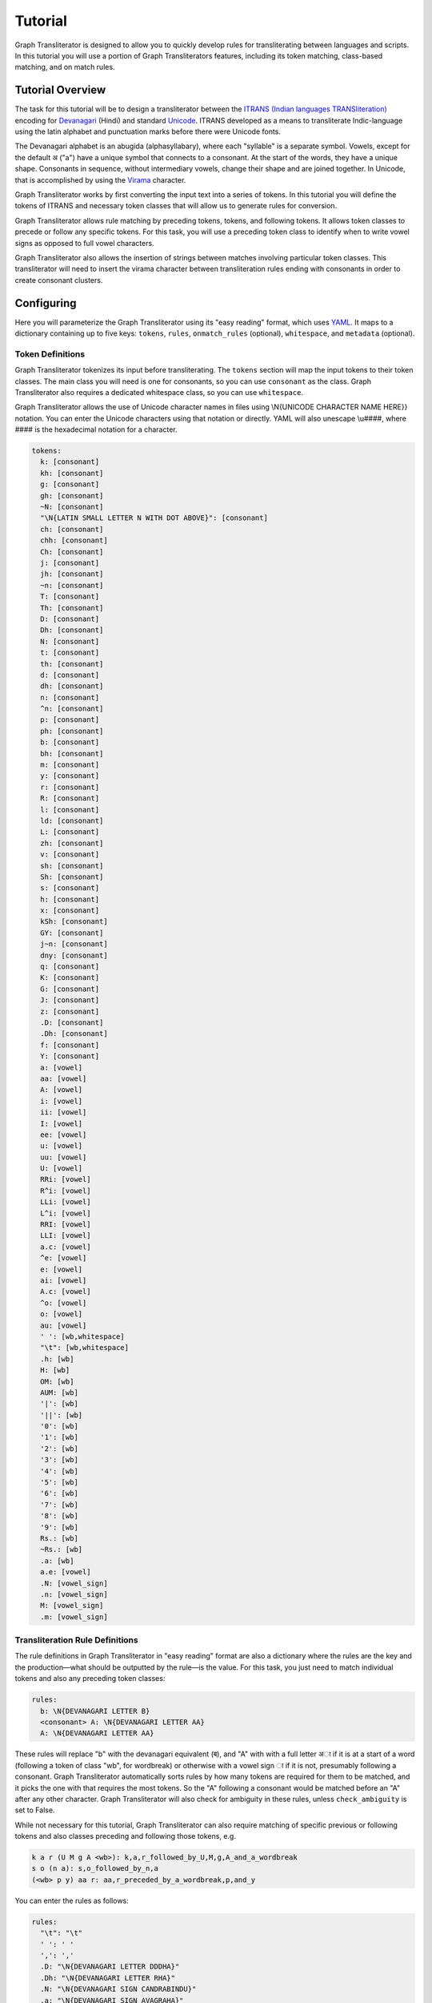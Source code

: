 .. -------------------------------------------------------------------------------------
.. Note:
..     This is a documentation source file for Graph Transliterator.
..     Certain links and other features will not be accessible from here.
.. Links:
..     - Documentation: https://graphtransliterator.readthedocs.org
..     - PyPI: https://pypi.org/project/graphtransliterator/
..     - Repository: https://github.com/seanpue/graphtransliterator/
.. -------------------------------------------------------------------------------------

Tutorial
========

Graph Transliterator is designed to allow you to quickly develop rules for
transliterating between languages and scripts. In this tutorial you will use a
portion of Graph Transliterators features, including its token matching,
class-based matching, and on match rules.

Tutorial Overview
-----------------

The task for this tutorial will be to design a transliterator
between the  `ITRANS (Indian languages TRANSliteration)
<https://en.wikipedia.org/wiki/ITRANS>`_ encoding for
`Devanagari <https://en.wikipedia.org/wiki/Devanagari>`_ (Hindi) and
standard `Unicode <https://www.unicode.org>`_. ITRANS developed as a means to
transliterate Indic-language using the latin alphabet and punctuation marks
before there were Unicode fonts.

The Devanagari alphabet is an abugida (alphasyllabary), where each "syllable"
is a separate symbol. Vowels, except for the default अ ("a") have a unique
symbol that connects to a consonant. At the start of the words, they have a
unique shape. Consonants in sequence, without intermediary vowels, change
their shape and are joined together. In Unicode, that is accomplished by using
the `Virama <https://en.wikipedia.org/wiki/Virama>`_ character.

Graph Transliterator works by first converting the input text into a series
of tokens. In this tutorial you  will define the tokens of ITRANS and necessary
token classes that will allow us to generate rules for conversion.

Graph Transliterator allows rule matching by preceding tokens, tokens, and
following tokens. It allows token classes to precede or follow any specific
tokens. For this task, you will use a preceding token class to identify when to
write vowel signs as opposed to full vowel characters.

Graph Transliterator also allows the insertion of strings between matches
involving particular token classes. This transliterator will need to
insert the virama character between transliteration rules ending with
consonants in order to create consonant clusters.

Configuring
-----------

Here you will parameterize the Graph Transliterator using its "easy reading"
format, which uses `YAML <https://yaml.org>`_. It maps to a dictionary
containing up to five keys: ``tokens``, ``rules``, ``onmatch_rules``
(optional), ``whitespace``, and ``metadata`` (optional).

Token Definitions
~~~~~~~~~~~~~~~~~

Graph Transliterator tokenizes its input before transliterating. The ``tokens``
section will map the input tokens to their token classes. The main class you
will need is one for consonants, so you can use ``consonant`` as the class.
Graph Transliterator also requires a dedicated whitespace class, so you can use
``whitespace``.

Graph Transliterator allows the use of Unicode character names in files using
\\N{UNICODE CHARACTER NAME HERE}} notation. You can enter the Unicode
characters using that notation or directly. YAML will also unescape \\u####,
where #### is the hexadecimal notation for a character.


.. code-block:: yaml

  tokens:
    k: [consonant]
    kh: [consonant]
    g: [consonant]
    gh: [consonant]
    ~N: [consonant]
    "\N{LATIN SMALL LETTER N WITH DOT ABOVE}": [consonant]
    ch: [consonant]
    chh: [consonant]
    Ch: [consonant]
    j: [consonant]
    jh: [consonant]
    ~n: [consonant]
    T: [consonant]
    Th: [consonant]
    D: [consonant]
    Dh: [consonant]
    N: [consonant]
    t: [consonant]
    th: [consonant]
    d: [consonant]
    dh: [consonant]
    n: [consonant]
    ^n: [consonant]
    p: [consonant]
    ph: [consonant]
    b: [consonant]
    bh: [consonant]
    m: [consonant]
    y: [consonant]
    r: [consonant]
    R: [consonant]
    l: [consonant]
    ld: [consonant]
    L: [consonant]
    zh: [consonant]
    v: [consonant]
    sh: [consonant]
    Sh: [consonant]
    s: [consonant]
    h: [consonant]
    x: [consonant]
    kSh: [consonant]
    GY: [consonant]
    j~n: [consonant]
    dny: [consonant]
    q: [consonant]
    K: [consonant]
    G: [consonant]
    J: [consonant]
    z: [consonant]
    .D: [consonant]
    .Dh: [consonant]
    f: [consonant]
    Y: [consonant]
    a: [vowel]
    aa: [vowel]
    A: [vowel]
    i: [vowel]
    ii: [vowel]
    I: [vowel]
    ee: [vowel]
    u: [vowel]
    uu: [vowel]
    U: [vowel]
    RRi: [vowel]
    R^i: [vowel]
    LLi: [vowel]
    L^i: [vowel]
    RRI: [vowel]
    LLI: [vowel]
    a.c: [vowel]
    ^e: [vowel]
    e: [vowel]
    ai: [vowel]
    A.c: [vowel]
    ^o: [vowel]
    o: [vowel]
    au: [vowel]
    ' ': [wb,whitespace]
    "\t": [wb,whitespace]
    .h: [wb]
    H: [wb]
    OM: [wb]
    AUM: [wb]
    '|': [wb]
    '||': [wb]
    '0': [wb]
    '1': [wb]
    '2': [wb]
    '3': [wb]
    '4': [wb]
    '5': [wb]
    '6': [wb]
    '7': [wb]
    '8': [wb]
    '9': [wb]
    Rs.: [wb]
    ~Rs.: [wb]
    .a: [wb]
    a.e: [vowel]
    .N: [vowel_sign]
    .n: [vowel_sign]
    M: [vowel_sign]
    .m: [vowel_sign]

Transliteration Rule Definitions
~~~~~~~~~~~~~~~~~~~~~~~~~~~~~~~~
The rule definitions in Graph Transliterator in "easy reading" format are also
a dictionary where the rules are the key and the production—what should be
outputted by the rule—is the value. For this task, you just need to match
individual tokens and also any preceding token classes:

.. code-block:: yaml

  rules:
    b: \N{DEVANAGARI LETTER B}
    <consonant> A: \N{DEVANAGARI LETTER AA}
    A: \N{DEVANAGARI LETTER AA}

These rules will replace "b" with the devanagari equivalent (ब), and "A" with
with a full letter अा if it is at a start of a word (following a token of class
"wb", for wordbreak) or otherwise with a vowel sign ा if it is not, presumably
following a consonant. Graph Transliterator automatically sorts rules by how
many tokens are required for them to be matched, and it picks the one with
that requires the most tokens. So the "A" following a consonant would be
matched before an "A" after any other character. Graph Transliterator will also
check for ambiguity in these rules, unless ``check_ambiguity`` is set to False.

While not necessary for this tutorial, Graph Transliterator can also
require matching of specific previous or following tokens and also
classes preceding and following those tokens, e.g.

.. code-block:: yaml

  k a r (U M g A <wb>): k,a,r_followed_by_U,M,g,A_and_a_wordbreak
  s o (n a): s,o_followed_by_n,a
  (<wb> p y) aa r: aa,r_preceded_by_a_wordbreak,p,and_y

You can enter the rules as follows:

.. code-block:: yaml

  rules:
    "\t": "\t"
    ' ': ' '
    ',': ','
    .D: "\N{DEVANAGARI LETTER DDDHA}"
    .Dh: "\N{DEVANAGARI LETTER RHA}"
    .N: "\N{DEVANAGARI SIGN CANDRABINDU}"
    .a: "\N{DEVANAGARI SIGN AVAGRAHA}"
    .h: "\N{DEVANAGARI SIGN VIRAMA}\N{ZERO WIDTH NON-JOINER}"
    .m: "\N{DEVANAGARI SIGN ANUSVARA}"
    .n: "\N{DEVANAGARI SIGN ANUSVARA}"
    '0': "\N{DEVANAGARI DIGIT ZERO}"
    '1': "\N{DEVANAGARI DIGIT ONE}"
    '2': "\N{DEVANAGARI DIGIT TWO}"
    '3': "\N{DEVANAGARI DIGIT THREE}"
    '4': "\N{DEVANAGARI DIGIT FOUR}"
    '5': "\N{DEVANAGARI DIGIT FIVE}"
    '6': "\N{DEVANAGARI DIGIT SIX}"
    '7': "\N{DEVANAGARI DIGIT SEVEN}"
    '8': "\N{DEVANAGARI DIGIT EIGHT}"
    '9': "\N{DEVANAGARI DIGIT NINE}"
    <consonant> A: "\N{DEVANAGARI VOWEL SIGN AA}"
    <consonant> A.c: "\N{DEVANAGARI VOWEL SIGN CANDRA O}"
    <consonant> I: "\N{DEVANAGARI VOWEL SIGN II}"
    <consonant> LLI: "\N{DEVANAGARI VOWEL SIGN VOCALIC LL}"
    <consonant> LLi: "\N{DEVANAGARI VOWEL SIGN VOCALIC L}"
    <consonant> L^i: "\N{DEVANAGARI VOWEL SIGN VOCALIC L}"
    <consonant> RRI: "\N{DEVANAGARI VOWEL SIGN VOCALIC RR}"
    <consonant> RRi: "\N{DEVANAGARI VOWEL SIGN VOCALIC R}"
    <consonant> R^i: "\N{DEVANAGARI VOWEL SIGN VOCALIC R}"
    <consonant> U: "\N{DEVANAGARI VOWEL SIGN UU}"
    <consonant> ^e: "\N{DEVANAGARI VOWEL SIGN SHORT E}"
    <consonant> ^o: "\N{DEVANAGARI VOWEL SIGN SHORT O}"
    <consonant> a: ''
    <consonant> a.c: "\N{DEVANAGARI VOWEL SIGN CANDRA E}"
    <consonant> aa: "\N{DEVANAGARI VOWEL SIGN AA}"
    <consonant> ai: "\N{DEVANAGARI VOWEL SIGN AI}"
    <consonant> au: "\N{DEVANAGARI VOWEL SIGN AU}"
    <consonant> e: "\N{DEVANAGARI VOWEL SIGN E}"
    <consonant> ee: "\N{DEVANAGARI VOWEL SIGN II}"
    <consonant> i: "\N{DEVANAGARI VOWEL SIGN I}"
    <consonant> ii: "\N{DEVANAGARI VOWEL SIGN II}"
    <consonant> o: "\N{DEVANAGARI VOWEL SIGN O}"
    <consonant> u: "\N{DEVANAGARI VOWEL SIGN U}"
    <consonant> uu: "\N{DEVANAGARI VOWEL SIGN UU}"
    A: "\N{DEVANAGARI LETTER AA}"
    A.c: "\N{DEVANAGARI LETTER CANDRA O}"
    AUM: "\N{DEVANAGARI OM}"
    Ch: "\N{DEVANAGARI LETTER CHA}"
    D: "\N{DEVANAGARI LETTER DDA}"
    Dh: "\N{DEVANAGARI LETTER DDHA}"
    G: "\N{DEVANAGARI LETTER GHHA}"
    GY: "\N{DEVANAGARI LETTER JA}\N{DEVANAGARI SIGN VIRAMA}\N{DEVANAGARI LETTER NYA}"
    H: "\N{DEVANAGARI SIGN VISARGA}"
    I: "\N{DEVANAGARI LETTER II}"
    J: "\N{DEVANAGARI LETTER ZA}"
    K: "\N{DEVANAGARI LETTER KHHA}"
    L: "\N{DEVANAGARI LETTER LLA}"
    LLI: "\N{DEVANAGARI LETTER VOCALIC LL}"
    LLi: "\N{DEVANAGARI LETTER VOCALIC L}"
    L^i: "\N{DEVANAGARI LETTER VOCALIC L}"
    M: "\N{DEVANAGARI SIGN ANUSVARA}"
    N: "\N{DEVANAGARI LETTER NNA}"
    OM: "\N{DEVANAGARI OM}"
    R: "\N{DEVANAGARI LETTER RRA}"
    RRI: "\N{DEVANAGARI LETTER VOCALIC RR}"
    RRi: "\N{DEVANAGARI LETTER VOCALIC R}"
    R^i: "\N{DEVANAGARI LETTER VOCALIC R}"
    Rs.: "\N{INDIAN RUPEE SIGN}"
    Sh: "\N{DEVANAGARI LETTER SSA}"
    T: "\N{DEVANAGARI LETTER TTA}"
    Th: "\N{DEVANAGARI LETTER TTHA}"
    U: "\N{DEVANAGARI LETTER UU}"
    Y: "\N{DEVANAGARI LETTER YYA}"
    ^e: "\N{DEVANAGARI LETTER SHORT E}"
    ^n: "\N{DEVANAGARI LETTER NNNA}"
    ^o: "\N{DEVANAGARI LETTER SHORT O}"
    a: "\N{DEVANAGARI LETTER A}"
    a.c: "\N{DEVANAGARI LETTER CANDRA E}"
    a.e: "\N{DEVANAGARI LETTER CANDRA A}"
    aa: "\N{DEVANAGARI LETTER AA}"
    ai: "\N{DEVANAGARI LETTER AI}"
    au: "\N{DEVANAGARI LETTER AU}"
    b: "\N{DEVANAGARI LETTER BA}"
    bh: "\N{DEVANAGARI LETTER BHA}"
    ch: "\N{DEVANAGARI LETTER CA}"
    chh: "\N{DEVANAGARI LETTER CHA}"
    d: "\N{DEVANAGARI LETTER DA}"
    dh: "\N{DEVANAGARI LETTER DHA}"
    dny: "\N{DEVANAGARI LETTER JA}\N{DEVANAGARI SIGN VIRAMA}\N{DEVANAGARI LETTER NYA}"
    e: "\N{DEVANAGARI LETTER E}"
    ee: "\N{DEVANAGARI LETTER II}"
    f: "\N{DEVANAGARI LETTER FA}"
    g: "\N{DEVANAGARI LETTER GA}"
    gh: "\N{DEVANAGARI LETTER GHA}"
    h: "\N{DEVANAGARI LETTER HA}"
    i: "\N{DEVANAGARI LETTER I}"
    ii: "\N{DEVANAGARI LETTER II}"
    j: "\N{DEVANAGARI LETTER JA}"
    jh: "\N{DEVANAGARI LETTER JHA}"
    j~n: "\N{DEVANAGARI LETTER JA}\N{DEVANAGARI SIGN VIRAMA}\N{DEVANAGARI LETTER NYA}"
    k: "\N{DEVANAGARI LETTER KA}"
    kSh: "\N{DEVANAGARI LETTER KA}\N{DEVANAGARI SIGN VIRAMA}\N{DEVANAGARI LETTER SSA}"
    kh: "\N{DEVANAGARI LETTER KHA}"
    l: "\N{DEVANAGARI LETTER LA}"
    ld: "\N{DEVANAGARI LETTER LLA}"
    m: "\N{DEVANAGARI LETTER MA}"
    n: "\N{DEVANAGARI LETTER NA}"
    o: "\N{DEVANAGARI LETTER O}"
    p: "\N{DEVANAGARI LETTER PA}"
    ph: "\N{DEVANAGARI LETTER PHA}"
    q: "\N{DEVANAGARI LETTER QA}"
    r: "\N{DEVANAGARI LETTER RA}"
    s: "\N{DEVANAGARI LETTER SA}"
    sh: "\N{DEVANAGARI LETTER SHA}"
    t: "\N{DEVANAGARI LETTER TA}"
    th: "\N{DEVANAGARI LETTER THA}"
    u: "\N{DEVANAGARI LETTER U}"
    uu: "\N{DEVANAGARI LETTER UU}"
    v: "\N{DEVANAGARI LETTER VA}"
    x: "\N{DEVANAGARI LETTER KA}\N{DEVANAGARI SIGN VIRAMA}\N{DEVANAGARI LETTER SSA}"
    y: "\N{DEVANAGARI LETTER YA}"
    z: "\N{DEVANAGARI LETTER ZA}"
    zh: "\N{DEVANAGARI LETTER LLLA}"
    '|': "\N{DEVANAGARI DANDA}"
    '||': "\N{DEVANAGARI DOUBLE DANDA}"
    ~N: "\N{DEVANAGARI LETTER NGA}"
    ~Rs.: "\N{INDIAN RUPEE SIGN}"
    ~n: "\N{DEVANAGARI LETTER NYA}"
    "\N{LATIN SMALL LETTER N WITH DOT ABOVE}": "\N{DEVANAGARI LETTER NGA}"

On Match Rule Definitions
~~~~~~~~~~~~~~~~~~~~~~~~~
You will want to insert the Virama character between consonants so that they
will join together in Unicode output. To do so, add an "onmatch_rules"
section:

.. code-block:: yaml

  onmatch_rules:
    - <consonant> + <consonant>: "\N{DEVANAGARI SIGN VIRAMA}"

Unlike the tokens and rules, the *onmatch rules are ordered*. The first rule
matched is applied. In YAML, they consist of a list of dictionaries each with a
single key and value. The value is the production string to be inserted between
matches. The ` + ` represents that space. So in the input string `kyA`, which
would tokenize as :obj:`[' ','k','y','A',' ']`, a virama character would be
inserted when `y` is matched, as it is of class "consonant" and the previously
matched transliteration rule for "k" ends with a "consonant".

Whitespace Definitions
~~~~~~~~~~~~~~~~~~~~~~
The final required setup parameter is for whitespace. These include the
``default`` whitespace token, which is temporarily added before and after the
input tokens; the ``consolidate`` option to replace sequential whitespace
characters with a single default whitespace character; and the ``token_class``
of whitespace tokens:

.. code-block:: yaml

  whitespace:
    consolidate: false
    default: ' '
    token_class: whitespace

Metadata Definitions
~~~~~~~~~~~~~~~~~~~~
Graph Transliterator also allows metadata to be added to its settings. There
are no restrictions on these values, so you can put whatever is useful:

.. code-block:: yaml

  metadata:
    title: "ITRANS Devanagari to Unicode"
    version: "0.1.0"

Creating a Transliterator
-------------------------
Now that the settings are ready, you can create a Graph Transliterator.
Since you have  been using the "easy reading" format, you
can use :meth:`GraphTransliterator.from_yaml_file` to read from a
specific file or the :meth:`GraphTransliterator.from_yaml` to read from a
YAML string. You read from the loaded contents of an "easy reading"
YAML file using :meth:`GraphTransliterator.from_dict`. Graph Transliterator
will convert those settings into basic Python types and then return a
:obj:`GraphTransliterator`:

>>> from graphtransliterator import GraphTransliterator
>>> easyreading_yaml = """
... tokens:
...   k: [consonant]
...   kh: [consonant]
...   g: [consonant]
...   gh: [consonant]
...   ~N: [consonant]
...   "\N{LATIN SMALL LETTER N WITH DOT ABOVE}": [consonant]
...   ch: [consonant]
...   chh: [consonant]
...   Ch: [consonant]
...   j: [consonant]
...   jh: [consonant]
...   ~n: [consonant]
...   T: [consonant]
...   Th: [consonant]
...   D: [consonant]
...   Dh: [consonant]
...   N: [consonant]
...   t: [consonant]
...   th: [consonant]
...   d: [consonant]
...   dh: [consonant]
...   n: [consonant]
...   ^n: [consonant]
...   p: [consonant]
...   ph: [consonant]
...   b: [consonant]
...   bh: [consonant]
...   m: [consonant]
...   y: [consonant]
...   r: [consonant]
...   R: [consonant]
...   l: [consonant]
...   ld: [consonant]
...   L: [consonant]
...   zh: [consonant]
...   v: [consonant]
...   sh: [consonant]
...   Sh: [consonant]
...   s: [consonant]
...   h: [consonant]
...   x: [consonant]
...   kSh: [consonant]
...   GY: [consonant]
...   j~n: [consonant]
...   dny: [consonant]
...   q: [consonant]
...   K: [consonant]
...   G: [consonant]
...   J: [consonant]
...   z: [consonant]
...   .D: [consonant]
...   .Dh: [consonant]
...   f: [consonant]
...   Y: [consonant]
...   a: [vowel]
...   aa: [vowel]
...   A: [vowel]
...   i: [vowel]
...   ii: [vowel]
...   I: [vowel]
...   ee: [vowel]
...   u: [vowel]
...   uu: [vowel]
...   U: [vowel]
...   RRi: [vowel]
...   R^i: [vowel]
...   LLi: [vowel]
...   L^i: [vowel]
...   RRI: [vowel]
...   LLI: [vowel]
...   a.c: [vowel]
...   ^e: [vowel]
...   e: [vowel]
...   ai: [vowel]
...   A.c: [vowel]
...   ^o: [vowel]
...   o: [vowel]
...   au: [vowel]
...   ' ': [wb,whitespace]
...   "\t": [wb,whitespace]
...   ',': [wb]
...   .h: [wb]
...   H: [wb]
...   OM: [wb]
...   AUM: [wb]
...   '|': [wb]
...   '||': [wb]
...   '0': [wb]
...   '1': [wb]
...   '2': [wb]
...   '3': [wb]
...   '4': [wb]
...   '5': [wb]
...   '6': [wb]
...   '7': [wb]
...   '8': [wb]
...   '9': [wb]
...   Rs.: [wb]
...   ~Rs.: [wb]
...   .a: [wb]
...   a.e: [vowel_sign]
...   .N: [vowel_sign]
...   .n: [vowel_sign]
...   M: [vowel_sign]
...   .m: [vowel_sign]
... rules:
...   "\t": "\t"
...   ' ': ' '
...   ',': ','
...   .D: "\N{DEVANAGARI LETTER DDDHA}"
...   .Dh: "\N{DEVANAGARI LETTER RHA}"
...   .N: "\N{DEVANAGARI SIGN CANDRABINDU}"
...   .a: "\N{DEVANAGARI SIGN AVAGRAHA}"
...   .h: "\N{DEVANAGARI SIGN VIRAMA}\N{ZERO WIDTH NON-JOINER}"
...   .m: "\N{DEVANAGARI SIGN ANUSVARA}"
...   .n: "\N{DEVANAGARI SIGN ANUSVARA}"
...   '0': "\N{DEVANAGARI DIGIT ZERO}"
...   '1': "\N{DEVANAGARI DIGIT ONE}"
...   '2': "\N{DEVANAGARI DIGIT TWO}"
...   '3': "\N{DEVANAGARI DIGIT THREE}"
...   '4': "\N{DEVANAGARI DIGIT FOUR}"
...   '5': "\N{DEVANAGARI DIGIT FIVE}"
...   '6': "\N{DEVANAGARI DIGIT SIX}"
...   '7': "\N{DEVANAGARI DIGIT SEVEN}"
...   '8': "\N{DEVANAGARI DIGIT EIGHT}"
...   '9': "\N{DEVANAGARI DIGIT NINE}"
...   <consonant> A: "\N{DEVANAGARI VOWEL SIGN AA}"
...   <consonant> A.c: "\N{DEVANAGARI VOWEL SIGN CANDRA O}"
...   <consonant> I: "\N{DEVANAGARI VOWEL SIGN II}"
...   <consonant> LLI: "\N{DEVANAGARI VOWEL SIGN VOCALIC LL}"
...   <consonant> LLi: "\N{DEVANAGARI VOWEL SIGN VOCALIC L}"
...   <consonant> L^i: "\N{DEVANAGARI VOWEL SIGN VOCALIC L}"
...   <consonant> RRI: "\N{DEVANAGARI VOWEL SIGN VOCALIC RR}"
...   <consonant> RRi: "\N{DEVANAGARI VOWEL SIGN VOCALIC R}"
...   <consonant> R^i: "\N{DEVANAGARI VOWEL SIGN VOCALIC R}"
...   <consonant> U: "\N{DEVANAGARI VOWEL SIGN UU}"
...   <consonant> ^e: "\N{DEVANAGARI VOWEL SIGN SHORT E}"
...   <consonant> ^o: "\N{DEVANAGARI VOWEL SIGN SHORT O}"
...   <consonant> a: ''
...   <consonant> a.c: "\N{DEVANAGARI VOWEL SIGN CANDRA E}"
...   <consonant> aa: "\N{DEVANAGARI VOWEL SIGN AA}"
...   <consonant> ai: "\N{DEVANAGARI VOWEL SIGN AI}"
...   <consonant> au: "\N{DEVANAGARI VOWEL SIGN AU}"
...   <consonant> e: "\N{DEVANAGARI VOWEL SIGN E}"
...   <consonant> ee: "\N{DEVANAGARI VOWEL SIGN II}"
...   <consonant> i: "\N{DEVANAGARI VOWEL SIGN I}"
...   <consonant> ii: "\N{DEVANAGARI VOWEL SIGN II}"
...   <consonant> o: "\N{DEVANAGARI VOWEL SIGN O}"
...   <consonant> u: "\N{DEVANAGARI VOWEL SIGN U}"
...   <consonant> uu: "\N{DEVANAGARI VOWEL SIGN UU}"
...   A: "\N{DEVANAGARI LETTER AA}"
...   A.c: "\N{DEVANAGARI LETTER CANDRA O}"
...   AUM: "\N{DEVANAGARI OM}"
...   Ch: "\N{DEVANAGARI LETTER CHA}"
...   D: "\N{DEVANAGARI LETTER DDA}"
...   Dh: "\N{DEVANAGARI LETTER DDHA}"
...   G: "\N{DEVANAGARI LETTER GHHA}"
...   GY: "\N{DEVANAGARI LETTER JA}\N{DEVANAGARI SIGN VIRAMA}\N{DEVANAGARI LETTER NYA}"
...   H: "\N{DEVANAGARI SIGN VISARGA}"
...   I: "\N{DEVANAGARI LETTER II}"
...   J: "\N{DEVANAGARI LETTER ZA}"
...   K: "\N{DEVANAGARI LETTER KHHA}"
...   L: "\N{DEVANAGARI LETTER LLA}"
...   LLI: "\N{DEVANAGARI LETTER VOCALIC LL}"
...   LLi: "\N{DEVANAGARI LETTER VOCALIC L}"
...   L^i: "\N{DEVANAGARI LETTER VOCALIC L}"
...   M: "\N{DEVANAGARI SIGN ANUSVARA}"
...   N: "\N{DEVANAGARI LETTER NNA}"
...   OM: "\N{DEVANAGARI OM}"
...   R: "\N{DEVANAGARI LETTER RRA}"
...   RRI: "\N{DEVANAGARI LETTER VOCALIC RR}"
...   RRi: "\N{DEVANAGARI LETTER VOCALIC R}"
...   R^i: "\N{DEVANAGARI LETTER VOCALIC R}"
...   Rs.: "\N{INDIAN RUPEE SIGN}"
...   Sh: "\N{DEVANAGARI LETTER SSA}"
...   T: "\N{DEVANAGARI LETTER TTA}"
...   Th: "\N{DEVANAGARI LETTER TTHA}"
...   U: "\N{DEVANAGARI LETTER UU}"
...   Y: "\N{DEVANAGARI LETTER YYA}"
...   ^e: "\N{DEVANAGARI LETTER SHORT E}"
...   ^n: "\N{DEVANAGARI LETTER NNNA}"
...   ^o: "\N{DEVANAGARI LETTER SHORT O}"
...   a: "\N{DEVANAGARI LETTER A}"
...   a.c: "\N{DEVANAGARI LETTER CANDRA E}"
...   a.e: "\N{DEVANAGARI LETTER CANDRA A}"
...   aa: "\N{DEVANAGARI LETTER AA}"
...   ai: "\N{DEVANAGARI LETTER AI}"
...   au: "\N{DEVANAGARI LETTER AU}"
...   b: "\N{DEVANAGARI LETTER BA}"
...   bh: "\N{DEVANAGARI LETTER BHA}"
...   ch: "\N{DEVANAGARI LETTER CA}"
...   chh: "\N{DEVANAGARI LETTER CHA}"
...   d: "\N{DEVANAGARI LETTER DA}"
...   dh: "\N{DEVANAGARI LETTER DHA}"
...   dny: "\N{DEVANAGARI LETTER JA}\N{DEVANAGARI SIGN VIRAMA}\N{DEVANAGARI LETTER NYA}"
...   e: "\N{DEVANAGARI LETTER E}"
...   ee: "\N{DEVANAGARI LETTER II}"
...   f: "\N{DEVANAGARI LETTER FA}"
...   g: "\N{DEVANAGARI LETTER GA}"
...   gh: "\N{DEVANAGARI LETTER GHA}"
...   h: "\N{DEVANAGARI LETTER HA}"
...   i: "\N{DEVANAGARI LETTER I}"
...   ii: "\N{DEVANAGARI LETTER II}"
...   j: "\N{DEVANAGARI LETTER JA}"
...   jh: "\N{DEVANAGARI LETTER JHA}"
...   j~n: "\N{DEVANAGARI LETTER JA}\N{DEVANAGARI SIGN VIRAMA}\N{DEVANAGARI LETTER NYA}"
...   k: "\N{DEVANAGARI LETTER KA}"
...   kSh: "\N{DEVANAGARI LETTER KA}\N{DEVANAGARI SIGN VIRAMA}\N{DEVANAGARI LETTER SSA}"
...   kh: "\N{DEVANAGARI LETTER KHA}"
...   l: "\N{DEVANAGARI LETTER LA}"
...   ld: "\N{DEVANAGARI LETTER LLA}"
...   m: "\N{DEVANAGARI LETTER MA}"
...   n: "\N{DEVANAGARI LETTER NA}"
...   o: "\N{DEVANAGARI LETTER O}"
...   p: "\N{DEVANAGARI LETTER PA}"
...   ph: "\N{DEVANAGARI LETTER PHA}"
...   q: "\N{DEVANAGARI LETTER QA}"
...   r: "\N{DEVANAGARI LETTER RA}"
...   s: "\N{DEVANAGARI LETTER SA}"
...   sh: "\N{DEVANAGARI LETTER SHA}"
...   t: "\N{DEVANAGARI LETTER TA}"
...   th: "\N{DEVANAGARI LETTER THA}"
...   u: "\N{DEVANAGARI LETTER U}"
...   uu: "\N{DEVANAGARI LETTER UU}"
...   v: "\N{DEVANAGARI LETTER VA}"
...   x: "\N{DEVANAGARI LETTER KA}\N{DEVANAGARI SIGN VIRAMA}\N{DEVANAGARI LETTER SSA}"
...   y: "\N{DEVANAGARI LETTER YA}"
...   z: "\N{DEVANAGARI LETTER ZA}"
...   zh: "\N{DEVANAGARI LETTER LLLA}"
...   '|': "\N{DEVANAGARI DANDA}"
...   '||': "\N{DEVANAGARI DOUBLE DANDA}"
...   ~N: "\N{DEVANAGARI LETTER NGA}"
...   ~Rs.: "\N{INDIAN RUPEE SIGN}"
...   ~n: "\N{DEVANAGARI LETTER NYA}"
...   "\N{LATIN SMALL LETTER N WITH DOT ABOVE}": "\N{DEVANAGARI LETTER NGA}"
... onmatch_rules:
... - <consonant> + <consonant>: "\N{DEVANAGARI SIGN VIRAMA}"
... whitespace:
...   consolidate: false
...   default: ' '
...   token_class: whitespace
... metadata:
...   title: ITRANS to Unicode
...   version: 0.1.0
... """
>>> gt = GraphTransliterator.from_yaml(easyreading_yaml)

Transliterating
---------------
With the transliterator created, you can now transliterate using
:meth:`GraphTransliterator.transliterate`:

>>> gt.transliterate("aaj mausam ba.Daa beiimaan hai, aaj mausam")
'आज मौसम बड़ा बेईमान है, आज मौसम'

Other Information
-----------------
Graph Transliterator has a few other tools built in that are for more
specialized applications.

If you want to  receive the details of the most recent transliteration, access
:attr:`GraphTransliterator.last_matched_rules` to get this list of rules
matched:

>>> gt.last_matched_rules
[TransliterationRule(production='आ', prev_classes=None, prev_tokens=None, tokens=['aa'], next_tokens=None, next_classes=None, cost=0.5849625007211562), TransliterationRule(production='ज', prev_classes=None, prev_tokens=None, tokens=['j'], next_tokens=None, next_classes=None, cost=0.5849625007211562), TransliterationRule(production=' ', prev_classes=None, prev_tokens=None, tokens=[' '], next_tokens=None, next_classes=None, cost=0.5849625007211562), TransliterationRule(production='म', prev_classes=None, prev_tokens=None, tokens=['m'], next_tokens=None, next_classes=None, cost=0.5849625007211562), TransliterationRule(production='ौ', prev_classes=['consonant'], prev_tokens=None, tokens=['au'], next_tokens=None, next_classes=None, cost=0.41503749927884376), TransliterationRule(production='स', prev_classes=None, prev_tokens=None, tokens=['s'], next_tokens=None, next_classes=None, cost=0.5849625007211562), TransliterationRule(production='', prev_classes=['consonant'], prev_tokens=None, tokens=['a'], next_tokens=None, next_classes=None, cost=0.41503749927884376), TransliterationRule(production='म', prev_classes=None, prev_tokens=None, tokens=['m'], next_tokens=None, next_classes=None, cost=0.5849625007211562), TransliterationRule(production=' ', prev_classes=None, prev_tokens=None, tokens=[' '], next_tokens=None, next_classes=None, cost=0.5849625007211562), TransliterationRule(production='ब', prev_classes=None, prev_tokens=None, tokens=['b'], next_tokens=None, next_classes=None, cost=0.5849625007211562), TransliterationRule(production='', prev_classes=['consonant'], prev_tokens=None, tokens=['a'], next_tokens=None, next_classes=None, cost=0.41503749927884376), TransliterationRule(production='ड़', prev_classes=None, prev_tokens=None, tokens=['.D'], next_tokens=None, next_classes=None, cost=0.5849625007211562), TransliterationRule(production='ा', prev_classes=['consonant'], prev_tokens=None, tokens=['aa'], next_tokens=None, next_classes=None, cost=0.41503749927884376), TransliterationRule(production=' ', prev_classes=None, prev_tokens=None, tokens=[' '], next_tokens=None, next_classes=None, cost=0.5849625007211562), TransliterationRule(production='ब', prev_classes=None, prev_tokens=None, tokens=['b'], next_tokens=None, next_classes=None, cost=0.5849625007211562), TransliterationRule(production='े', prev_classes=['consonant'], prev_tokens=None, tokens=['e'], next_tokens=None, next_classes=None, cost=0.41503749927884376), TransliterationRule(production='ई', prev_classes=None, prev_tokens=None, tokens=['ii'], next_tokens=None, next_classes=None, cost=0.5849625007211562), TransliterationRule(production='म', prev_classes=None, prev_tokens=None, tokens=['m'], next_tokens=None, next_classes=None, cost=0.5849625007211562), TransliterationRule(production='ा', prev_classes=['consonant'], prev_tokens=None, tokens=['aa'], next_tokens=None, next_classes=None, cost=0.41503749927884376), TransliterationRule(production='न', prev_classes=None, prev_tokens=None, tokens=['n'], next_tokens=None, next_classes=None, cost=0.5849625007211562), TransliterationRule(production=' ', prev_classes=None, prev_tokens=None, tokens=[' '], next_tokens=None, next_classes=None, cost=0.5849625007211562), TransliterationRule(production='ह', prev_classes=None, prev_tokens=None, tokens=['h'], next_tokens=None, next_classes=None, cost=0.5849625007211562), TransliterationRule(production='ै', prev_classes=['consonant'], prev_tokens=None, tokens=['ai'], next_tokens=None, next_classes=None, cost=0.41503749927884376), TransliterationRule(production=',', prev_classes=None, prev_tokens=None, tokens=[','], next_tokens=None, next_classes=None, cost=0.5849625007211562), TransliterationRule(production=' ', prev_classes=None, prev_tokens=None, tokens=[' '], next_tokens=None, next_classes=None, cost=0.5849625007211562), TransliterationRule(production='आ', prev_classes=None, prev_tokens=None, tokens=['aa'], next_tokens=None, next_classes=None, cost=0.5849625007211562), TransliterationRule(production='ज', prev_classes=None, prev_tokens=None, tokens=['j'], next_tokens=None, next_classes=None, cost=0.5849625007211562), TransliterationRule(production=' ', prev_classes=None, prev_tokens=None, tokens=[' '], next_tokens=None, next_classes=None, cost=0.5849625007211562), TransliterationRule(production='म', prev_classes=None, prev_tokens=None, tokens=['m'], next_tokens=None, next_classes=None, cost=0.5849625007211562), TransliterationRule(production='ौ', prev_classes=['consonant'], prev_tokens=None, tokens=['au'], next_tokens=None, next_classes=None, cost=0.41503749927884376), TransliterationRule(production='स', prev_classes=None, prev_tokens=None, tokens=['s'], next_tokens=None, next_classes=None, cost=0.5849625007211562), TransliterationRule(production='', prev_classes=['consonant'], prev_tokens=None, tokens=['a'], next_tokens=None, next_classes=None, cost=0.41503749927884376), TransliterationRule(production='म', prev_classes=None, prev_tokens=None, tokens=['m'], next_tokens=None, next_classes=None, cost=0.5849625007211562)]

Or if you just want to know the tokens matched by each rule, check
:attr:`GraphTransliterator.last_matched_rule_tokens`:

>>> gt.last_matched_rule_tokens
[['aa'], ['j'], [' '], ['m'], ['au'], ['s'], ['a'], ['m'], [' '], ['b'], ['a'], ['.D'], ['aa'], [' '], ['b'], ['e'], ['ii'], ['m'], ['aa'], ['n'], [' '], ['h'], ['ai'], [','], [' '], ['aa'], ['j'], [' '], ['m'], ['au'], ['s'], ['a'], ['m']]

You can access the directed tree used by GraphTransliterator using
:attr:`GraphTransliterator.graph`:

>>> gt.graph
<graphtransliterator.graphs.DirectedGraph object at 0x1080f5f88>
